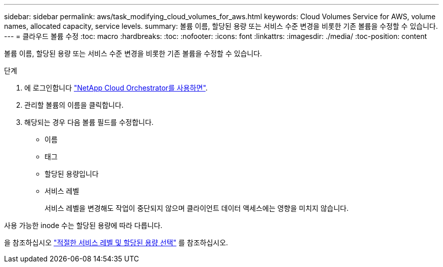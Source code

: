 ---
sidebar: sidebar 
permalink: aws/task_modifying_cloud_volumes_for_aws.html 
keywords: Cloud Volumes Service for AWS, volume names, allocated capacity, service levels. 
summary: 볼륨 이름, 할당된 용량 또는 서비스 수준 변경을 비롯한 기존 볼륨을 수정할 수 있습니다. 
---
= 클라우드 볼륨 수정
:toc: macro
:hardbreaks:
:toc: 
:nofooter: 
:icons: font
:linkattrs: 
:imagesdir: ./media/
:toc-position: content


[role="lead"]
볼륨 이름, 할당된 용량 또는 서비스 수준 변경을 비롯한 기존 볼륨을 수정할 수 있습니다.

.단계
. 에 로그인합니다 https://cds-aws-bundles.netapp.com/storage/volumes["NetApp Cloud Orchestrator를 사용하면"^].
. 관리할 볼륨의 이름을 클릭합니다.
. 해당되는 경우 다음 볼륨 필드를 수정합니다.
+
** 이름
** 태그
** 할당된 용량입니다
** 서비스 레벨
+
서비스 레벨을 변경해도 작업이 중단되지 않으며 클라이언트 데이터 액세스에는 영향을 미치지 않습니다.





사용 가능한 inode 수는 할당된 용량에 따라 다릅니다.

을 참조하십시오 link:reference_selecting_service_level_and_quota.html["적절한 서비스 레벨 및 할당된 용량 선택"] 를 참조하십시오.
